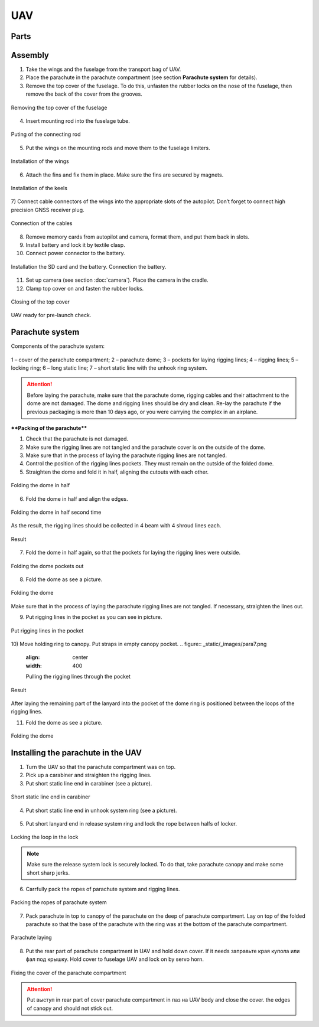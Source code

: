 UAV
============


Parts
---------------------------

.. image:: _static/_images/Uav.png
   :align: center
   :width: 639
   :alt: Parts


Assembly
-------------

1) Take the wings and the fuselage from the transport bag of UAV.
2) Place the parachute in the parachute compartment (see section **Parachute system** for details).
3) Remove the top cover of the fuselage. To do this, unfasten the rubber locks on the nose of the fuselage, then remove the back of the cover from the grooves.

.. figure:: _static/_images/asmbl1.png
   :align: center
   :width: 400
   :alt:  Removing the top cover of the fuselage

   Removing the top cover of the fuselage

4) Insert mounting rod into the fuselage tube.

.. figure:: _static/_images/asmbl2.png
   :align: center
   :width: 400
   :alt: Fuselage

   Puting of the connecting rod

5) Put the wings on the mounting rods and move them to the fuselage limiters.

.. figure:: _static/_images/asmbl3.png
   :align: center
   :width: 600
   :alt: Installation of the wings

   Installation of the wings

6) Attach the fins and fix them in place. Make sure the fins are secured by magnets.

.. figure:: _static/_images/asmbl4.png
   :align: center
   :width: 400
   :alt: Installation of the keels

   Installation of the keels


7) Connect cable connectors of the wings into the appropriate slots of the autopilot.
Don’t forget to connect high precision GNSS receiver plug.

.. figure:: _static/_images/asmbl5.png
   :align: center
   :width: 400
   :alt: Connection of the cables

   Connection of the cables


8) Remove memory cards from autopilot and camera, format them, and put them back in slots.
9) Install battery and lock it by textile clasp.
10) Connect power connector to the battery.

.. figure:: _static/_images/asmbl6.png
   :align: center
   :width: 400
   :alt: Power connection

   Installation the SD card and the battery. Connection the battery.

11) Set up camera (see section :doc:`camera`). Place the camera in the cradle.
12) Clamp top cover on and fasten the rubber locks.

.. figure:: _static/_images/asmbl7.png
   :align: center
   :width: 400
   :alt: Closing of the top cover

   Closing of the top cover


UAV ready for pre-launch check.


Parachute system
----------------------

Components of the parachute system:

.. figure:: _static/_images/para1.png
   :align: center
   :width: 300

   1 – cover of the parachute compartment;
   2 – parachute dome;
   3 – pockets for laying rigging lines;
   4 – rigging lines;
   5 – locking ring;
   6 – long static line;
   7 – short static line with the unhook ring system.


.. attention:: Before laying the parachute, make sure that the parachute dome, rigging cables and their attachment to the dome are not damaged. The dome and rigging lines should be dry and clean. Re-lay the parachute if the previous packaging is more than 10 days ago, or you were carrying the complex in an airplane.

****Packing of the parachute****

1) Check that the parachute is not damaged.
2) Make sure the rigging lines are not tangled and the parachute cover is on the outside of the dome.
3) Make sure that in the process of laying the parachute rigging lines are not tangled.
4) Control the position of the rigging lines pockets. They must remain on the outside of the folded dome.
5) Straighten the dome and fold it in half, aligning the cutouts with each other.


.. figure:: _static/_images/para2.png 
   :align: center
   :width: 400

   Folding the dome in half

6) Fold the dome in half and align the edges.

.. figure:: _static/_images/para3.png
   :align: center
   :width: 400

   Folding the dome in half second time

As the result, the rigging lines should be collected in 4 beam with 4 shroud lines each.

.. figure:: _static/_images/para4.png
   :align: center
   :height: 350
 
   Result

7) Fold the dome in half again, so that the pockets for laying the rigging lines were outside.

.. figure:: _static/_images/para5.png
   :align: center
   :width: 250

   Folding the dome pockets out

8) Fold the dome as see a picture.

.. figure:: _static/_images/para6.png
   :align: center
   :width: 400

   Folding the dome

Make sure that in the process of laying the parachute rigging lines are not tangled. If necessary, straighten the lines out.

9) Put rigging lines in the pocket as you can see in picture. 

.. figure:: _static/_images/para8.png
   :align: center
   :width: 400

   Put rigging lines in the pocket

10) Move holding ring to canopy. Put straps in empty canopy pocket.
.. figure:: _static/_images/para7.png
   :align: center
   :width: 400

   Pulling the rigging lines through the pocket

.. figure:: _static/_images/para9.png
   :align: center
   :width: 400

   Result

After laying the remaining part of the lanyard into the pocket of the dome ring is positioned between the loops of the rigging lines.

11) Fold the dome as see a picture.

.. figure:: _static/_images/para10.png
   :align: center
   :width: 400

   Folding the dome


Installing the parachute in the UAV
-------------------------------------

1) Turn the UAV so that the parachute compartment was on top.
2) Pick up a carabiner and straighten the rigging lines.
3) Put short static line end in carabiner (see a picture).

.. figure:: _static/_images/param1.png
   :align: center
   :width: 400

   Short static line end in carabiner

4) Put short static line end in unhook system ring (see a picture).

.. figure:: _static/_images/param2.png
   :align: center
   :width: 400

    Turning end of the short fall into ring of deattaching system

5) Put short lanyard end in release system ring and lock the rope between halfs of locker.

.. figure:: _static/_images/param3.png
   :align: center
   :width: 400

   Locking the loop in the lock


.. note:: Make sure the release system lock is securely locked. To do that, take parachute canopy and make some short sharp jerks.

6) Carrfully pack the ropes of parachute system and rigging lines.

.. figure:: _static/_images/param4.png
   :align: center
   :width: 400

   Packing the ropes of parachute system

7) Pack parachute in top to canopy of the parachute on the deep of parachute compartment. Lay on top of the folded parachute so that the base of the parachute with the ring was at the bottom of the parachute compartment.

.. figure:: _static/_images/param5.png
   :align: center
   :width: 400

   Parachute laying

8) Put the rear part of parachute compartment in UAV and hold down cover. If it needs заправьте края купола или фал под крышку.
   Hold cover to fuselage UAV and lock on by servo horn.

.. figure:: _static/_images/param6.png
   :align: center
   :width: 400

   Fixing the cover of the parachute compartment

.. attention:: Put выступ in rear part of cover parachute compartment in паз на UAV body and close the cover. the edges of canopy and should not stick out.